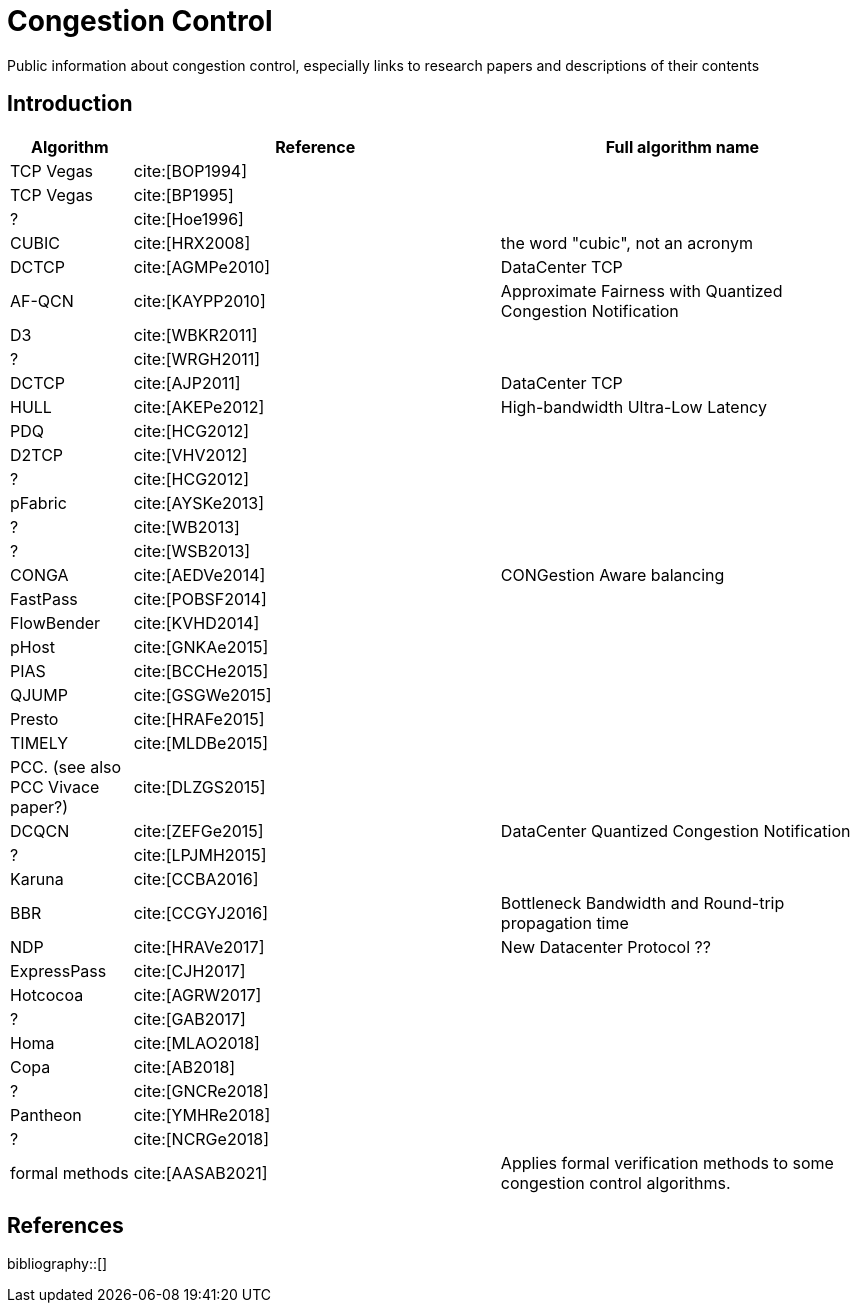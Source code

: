 = Congestion Control
:bibtex-file: congestion-control.bib
//:bibtex-style: apa
//:bibtex-style: ieee
:bibtex-style: chicago-author-date
:bibtex-order: alphabetical

Public information about congestion control, especially links to
research papers and descriptions of their contents


== Introduction

[.center,cols="1,3,3",width=100%]
|===
| Algorithm | Reference | Full algorithm name

| TCP Vegas | cite:[BOP1994] |

| TCP Vegas | cite:[BP1995] |

| ? | cite:[Hoe1996] |

| CUBIC | cite:[HRX2008] | the word "cubic", not an acronym

| DCTCP | cite:[AGMPe2010] | DataCenter TCP

| AF-QCN | cite:[KAYPP2010] | Approximate Fairness with Quantized Congestion Notification

| D3 | cite:[WBKR2011] |

| ? | cite:[WRGH2011] |

| DCTCP | cite:[AJP2011] | DataCenter TCP

| HULL | cite:[AKEPe2012] | High-bandwidth Ultra-Low Latency

| PDQ | cite:[HCG2012] |

| D2TCP | cite:[VHV2012] |

| ? | cite:[HCG2012] |

| pFabric | cite:[AYSKe2013] |

| ? | cite:[WB2013] |

| ? | cite:[WSB2013] |

| CONGA | cite:[AEDVe2014] | CONGestion Aware balancing

| FastPass | cite:[POBSF2014] |

| FlowBender | cite:[KVHD2014] |

| pHost | cite:[GNKAe2015] |

| PIAS | cite:[BCCHe2015] |

| QJUMP | cite:[GSGWe2015] |

| Presto | cite:[HRAFe2015] |

| TIMELY | cite:[MLDBe2015] |

| PCC. (see also PCC Vivace paper?) | cite:[DLZGS2015] |

| DCQCN | cite:[ZEFGe2015] | DataCenter Quantized Congestion Notification

| ? | cite:[LPJMH2015] |

| Karuna | cite:[CCBA2016] |

| BBR | cite:[CCGYJ2016] | Bottleneck Bandwidth and Round-trip propagation time

| NDP | cite:[HRAVe2017] | New Datacenter Protocol ??

| ExpressPass | cite:[CJH2017] |

| Hotcocoa | cite:[AGRW2017] |

| ? | cite:[GAB2017] |

| Homa | cite:[MLAO2018] |

| Copa | cite:[AB2018] |

| ? | cite:[GNCRe2018] |

| Pantheon | cite:[YMHRe2018] |

| ? | cite:[NCRGe2018] |

| formal methods | cite:[AASAB2021] | Applies formal verification methods to some congestion control algorithms.

|===


== References

bibliography::[]
